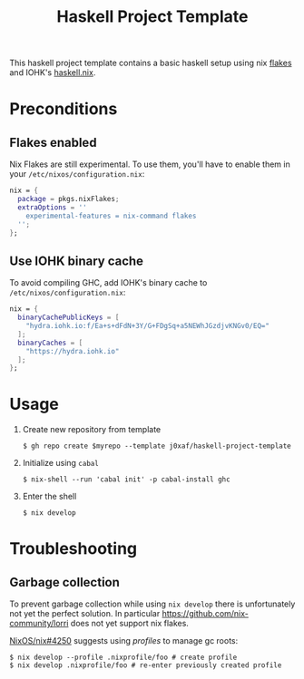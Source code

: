 #+TITLE: Haskell Project Template

This haskell project template contains a basic haskell setup using nix [[https://nixos.wiki/wiki/Flakes][flakes]]
and IOHK's [[https://github.com/input-output-hk/haskell.nix][haskell.nix]].

* Preconditions

** Flakes enabled

   Nix Flakes are still experimental. To use them, you'll have to enable them in
   your ~/etc/nixos/configuration.nix~:

   #+begin_src nix
     nix = {
       package = pkgs.nixFlakes;
       extraOptions = ''
         experimental-features = nix-command flakes
       '';
     };
   #+end_src

** Use IOHK binary cache

   To avoid compiling GHC, add IOHK's binary cache to
   ~/etc/nixos/configuration.nix~:

   #+begin_src nix
      nix = {
        binaryCachePublicKeys = [
          "hydra.iohk.io:f/Ea+s+dFdN+3Y/G+FDgSq+a5NEWhJGzdjvKNGv0/EQ="
        ];
        binaryCaches = [
          "https://hydra.iohk.io"
        ];
      };
   #+end_src

* Usage

  1. Create new repository from template

     #+begin_src shell
     $ gh repo create $myrepo --template j0xaf/haskell-project-template
     #+end_src

  2. Initialize using ~cabal~

     #+begin_src shell
     $ nix-shell --run 'cabal init' -p cabal-install ghc
     #+end_src

  3. Enter the shell

     #+begin_src shell
     $ nix develop
     #+end_src

* Troubleshooting

** Garbage collection
  
   To prevent garbage collection while using ~nix develop~ there is
   unfortunately not yet the perfect solution. In particular
   [[https://github.com/nix-community/lorri]] does not yet support nix flakes.

   [[https://github.com/NixOS/nix/issues/4250][NixOS/nix#4250]] suggests using /profiles/ to manage gc roots:

   #+begin_src shell
     $ nix develop --profile .nixprofile/foo # create profile
     $ nix develop .nixprofile/foo # re-enter previously created profile
   #+end_src
